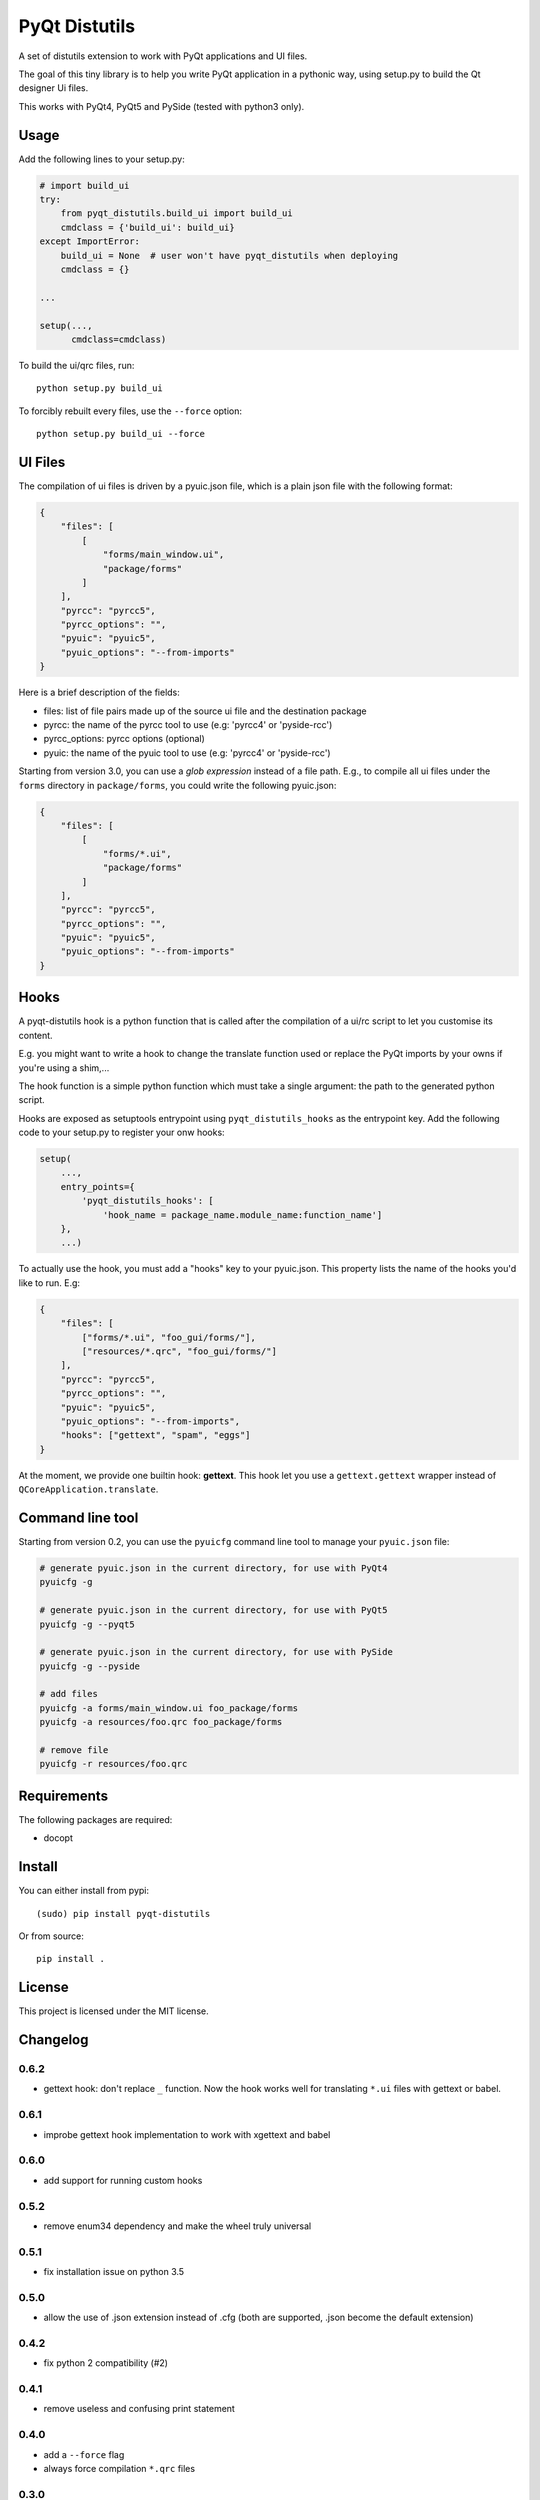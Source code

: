 PyQt Distutils
==============

.. image:: https://img.shields.io/pypi/v/pyqt-distutils.svg
   :target: https://pypi.python.org/pypi/pyqt-distutils/
   :alt: Latest PyPI version

.. image:: https://img.shields.io/pypi/dm/pyqt-distutils.svg
   :target: https://pypi.python.org/pypi/pyqt-distutils/
   :alt: Number of PyPI downloads

A set of distutils extension to work with PyQt applications and UI files.

The goal of this tiny library is to help you write PyQt application in a
pythonic way, using setup.py to build the Qt designer Ui files.

This works with PyQt4, PyQt5 and PySide (tested with python3 only).


Usage
-----

Add the following lines to your setup.py:

.. code-block:: python

    # import build_ui
    try:
        from pyqt_distutils.build_ui import build_ui
        cmdclass = {'build_ui': build_ui}
    except ImportError:
        build_ui = None  # user won't have pyqt_distutils when deploying
        cmdclass = {}

    ...

    setup(...,
          cmdclass=cmdclass)

To build the ui/qrc files, run::

    python setup.py build_ui

To forcibly rebuilt every files, use the ``--force`` option::

    python setup.py build_ui --force

UI Files
--------

The compilation of ui files is driven by a pyuic.json file, which is a plain
json file with the following format:

.. code-block:: json

    {
        "files": [
            [
                "forms/main_window.ui",
                "package/forms"
            ]
        ],
        "pyrcc": "pyrcc5",
        "pyrcc_options": "",
        "pyuic": "pyuic5",
        "pyuic_options": "--from-imports"
    }

Here is a brief description of the fields:

- files: list of file pairs made up of the source ui file and the
  destination package
- pyrcc: the name of the pyrcc tool to use (e.g: 'pyrcc4' or 'pyside-rcc')
- pyrcc_options: pyrcc options (optional)
- pyuic: the name of the pyuic tool to use (e.g: 'pyrcc4' or 'pyside-rcc')


Starting from version 3.0, you can use a *glob expression* instead of a file path.
E.g., to compile all ui files under the ``forms`` directory in ``package/forms``, you could
write the following pyuic.json:

.. code-block:: json

    {
        "files": [
            [
                "forms/*.ui",
                "package/forms"
            ]
        ],
        "pyrcc": "pyrcc5",
        "pyrcc_options": "",
        "pyuic": "pyuic5",
        "pyuic_options": "--from-imports"
    }

Hooks
-----

A pyqt-distutils hook is a python function that is called after the
compilation of a ui/rc script to let you customise its content.

E.g. you might want to write a hook to change the translate function used or
replace the PyQt imports by your owns if you're using a shim,...

The hook function is a simple python function which must take a single
argument: the path to the generated python script.

Hooks are exposed as setuptools entrypoint using ``pyqt_distutils_hooks`` as
the entrypoint key. Add the following code to your setup.py to register your
onw hooks:

.. code-block:: python

    setup(
        ...,
        entry_points={
            'pyqt_distutils_hooks': [
                'hook_name = package_name.module_name:function_name']
        },
        ...)



To actually use the hook, you must add a "hooks" key to your pyuic.json. This
property lists the name of the hooks you'd like to run. E.g:


.. code-block:: json

    {
        "files": [
            ["forms/*.ui", "foo_gui/forms/"],
            ["resources/*.qrc", "foo_gui/forms/"]
        ],
        "pyrcc": "pyrcc5",
        "pyrcc_options": "",
        "pyuic": "pyuic5",
        "pyuic_options": "--from-imports",
        "hooks": ["gettext", "spam", "eggs"]
    }

At the moment, we provide one builtin hook: **gettext**. This hook let you
use a ``gettext.gettext`` wrapper instead of ``QCoreApplication.translate``.

Command line tool
-----------------

Starting from version 0.2, you can use the ``pyuicfg`` command line tool
to manage your ``pyuic.json`` file:

.. code-block:: bash

    # generate pyuic.json in the current directory, for use with PyQt4
    pyuicfg -g

    # generate pyuic.json in the current directory, for use with PyQt5
    pyuicfg -g --pyqt5

    # generate pyuic.json in the current directory, for use with PySide
    pyuicfg -g --pyside

    # add files
    pyuicfg -a forms/main_window.ui foo_package/forms
    pyuicfg -a resources/foo.qrc foo_package/forms

    # remove file
    pyuicfg -r resources/foo.qrc

Requirements
------------

The following packages are required:

- docopt

Install
-------

You can either install from pypi::

    (sudo) pip install pyqt-distutils

Or from source::

    pip install .

License
-------

This project is licensed under the MIT license.

Changelog
---------

0.6.2
+++++

- gettext hook: don't replace ``_`` function. Now the hook works well for
  translating ``*.ui`` files with gettext or babel.

0.6.1
+++++

- improbe gettext hook implementation to work with xgettext and babel

0.6.0
+++++

- add support for running custom hooks

0.5.2
+++++

- remove enum34 dependency and make the wheel truly universal

0.5.1
+++++

- fix installation issue on python 3.5

0.5.0
+++++

- allow the use of .json extension instead of .cfg (both are supported, .json
  become the default extension)

0.4.2
++++++

- fix python 2 compatibility (#2)

0.4.1
+++++

- remove useless and confusing print statement

0.4.0
+++++

- add a ``--force`` flag
- always force compilation ``*.qrc`` files

0.3.0
+++++
- allow glob expression in files lists.

0.2.1
+++++

- fix missing install requirements (docopt and enum34).

0.2.0
+++++

- add ``pyuicfg`` command line tool to administrate your ``pyuic.cfg`` file.

0.1.2
+++++

- Improve readme

0.1.1
+++++

- Fix description and examples when pyqt-distutils has not been installed.

0.1.0
+++++

- Initial release
